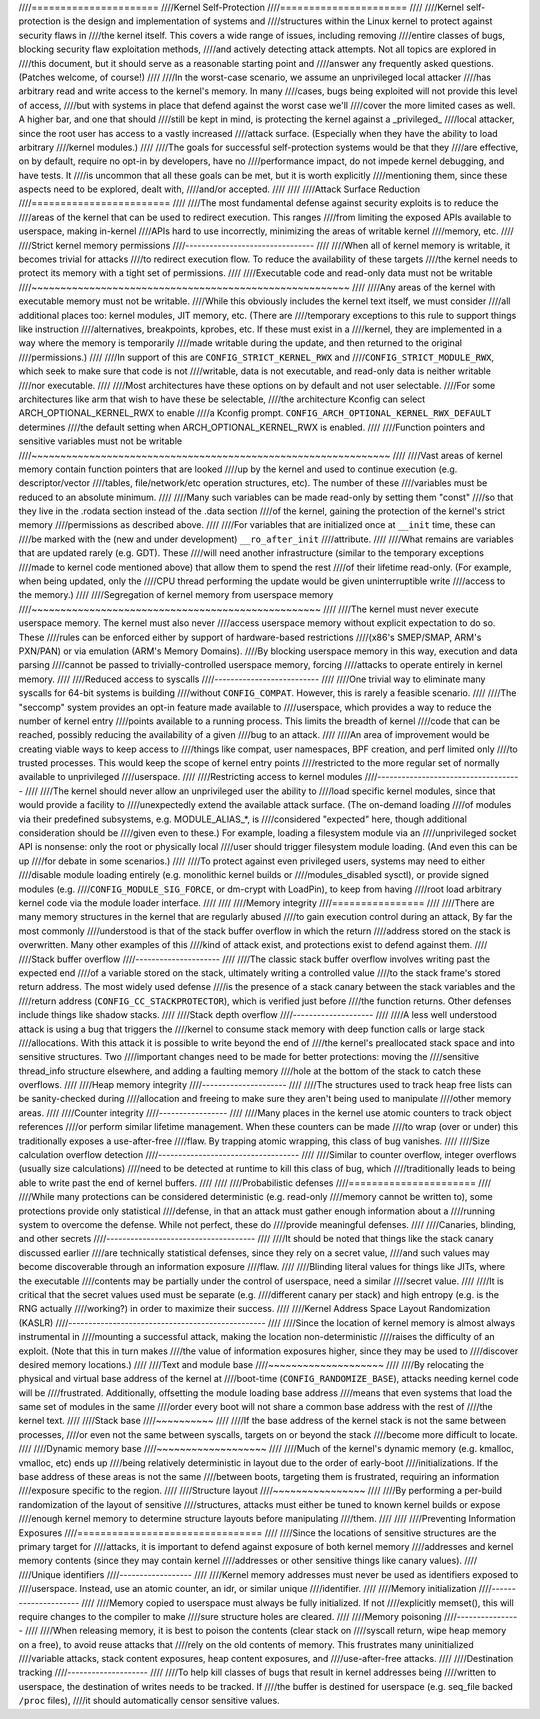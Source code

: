 ////======================
////Kernel Self-Protection
////======================
////
////Kernel self-protection is the design and implementation of systems and
////structures within the Linux kernel to protect against security flaws in
////the kernel itself. This covers a wide range of issues, including removing
////entire classes of bugs, blocking security flaw exploitation methods,
////and actively detecting attack attempts. Not all topics are explored in
////this document, but it should serve as a reasonable starting point and
////answer any frequently asked questions. (Patches welcome, of course!)
////
////In the worst-case scenario, we assume an unprivileged local attacker
////has arbitrary read and write access to the kernel's memory. In many
////cases, bugs being exploited will not provide this level of access,
////but with systems in place that defend against the worst case we'll
////cover the more limited cases as well. A higher bar, and one that should
////still be kept in mind, is protecting the kernel against a _privileged_
////local attacker, since the root user has access to a vastly increased
////attack surface. (Especially when they have the ability to load arbitrary
////kernel modules.)
////
////The goals for successful self-protection systems would be that they
////are effective, on by default, require no opt-in by developers, have no
////performance impact, do not impede kernel debugging, and have tests. It
////is uncommon that all these goals can be met, but it is worth explicitly
////mentioning them, since these aspects need to be explored, dealt with,
////and/or accepted.
////
////
////Attack Surface Reduction
////========================
////
////The most fundamental defense against security exploits is to reduce the
////areas of the kernel that can be used to redirect execution. This ranges
////from limiting the exposed APIs available to userspace, making in-kernel
////APIs hard to use incorrectly, minimizing the areas of writable kernel
////memory, etc.
////
////Strict kernel memory permissions
////--------------------------------
////
////When all of kernel memory is writable, it becomes trivial for attacks
////to redirect execution flow. To reduce the availability of these targets
////the kernel needs to protect its memory with a tight set of permissions.
////
////Executable code and read-only data must not be writable
////~~~~~~~~~~~~~~~~~~~~~~~~~~~~~~~~~~~~~~~~~~~~~~~~~~~~~~~
////
////Any areas of the kernel with executable memory must not be writable.
////While this obviously includes the kernel text itself, we must consider
////all additional places too: kernel modules, JIT memory, etc. (There are
////temporary exceptions to this rule to support things like instruction
////alternatives, breakpoints, kprobes, etc. If these must exist in a
////kernel, they are implemented in a way where the memory is temporarily
////made writable during the update, and then returned to the original
////permissions.)
////
////In support of this are ``CONFIG_STRICT_KERNEL_RWX`` and
////``CONFIG_STRICT_MODULE_RWX``, which seek to make sure that code is not
////writable, data is not executable, and read-only data is neither writable
////nor executable.
////
////Most architectures have these options on by default and not user selectable.
////For some architectures like arm that wish to have these be selectable,
////the architecture Kconfig can select ARCH_OPTIONAL_KERNEL_RWX to enable
////a Kconfig prompt. ``CONFIG_ARCH_OPTIONAL_KERNEL_RWX_DEFAULT`` determines
////the default setting when ARCH_OPTIONAL_KERNEL_RWX is enabled.
////
////Function pointers and sensitive variables must not be writable
////~~~~~~~~~~~~~~~~~~~~~~~~~~~~~~~~~~~~~~~~~~~~~~~~~~~~~~~~~~~~~~
////
////Vast areas of kernel memory contain function pointers that are looked
////up by the kernel and used to continue execution (e.g. descriptor/vector
////tables, file/network/etc operation structures, etc). The number of these
////variables must be reduced to an absolute minimum.
////
////Many such variables can be made read-only by setting them "const"
////so that they live in the .rodata section instead of the .data section
////of the kernel, gaining the protection of the kernel's strict memory
////permissions as described above.
////
////For variables that are initialized once at ``__init`` time, these can
////be marked with the (new and under development) ``__ro_after_init``
////attribute.
////
////What remains are variables that are updated rarely (e.g. GDT). These
////will need another infrastructure (similar to the temporary exceptions
////made to kernel code mentioned above) that allow them to spend the rest
////of their lifetime read-only. (For example, when being updated, only the
////CPU thread performing the update would be given uninterruptible write
////access to the memory.)
////
////Segregation of kernel memory from userspace memory
////~~~~~~~~~~~~~~~~~~~~~~~~~~~~~~~~~~~~~~~~~~~~~~~~~~
////
////The kernel must never execute userspace memory. The kernel must also never
////access userspace memory without explicit expectation to do so. These
////rules can be enforced either by support of hardware-based restrictions
////(x86's SMEP/SMAP, ARM's PXN/PAN) or via emulation (ARM's Memory Domains).
////By blocking userspace memory in this way, execution and data parsing
////cannot be passed to trivially-controlled userspace memory, forcing
////attacks to operate entirely in kernel memory.
////
////Reduced access to syscalls
////--------------------------
////
////One trivial way to eliminate many syscalls for 64-bit systems is building
////without ``CONFIG_COMPAT``. However, this is rarely a feasible scenario.
////
////The "seccomp" system provides an opt-in feature made available to
////userspace, which provides a way to reduce the number of kernel entry
////points available to a running process. This limits the breadth of kernel
////code that can be reached, possibly reducing the availability of a given
////bug to an attack.
////
////An area of improvement would be creating viable ways to keep access to
////things like compat, user namespaces, BPF creation, and perf limited only
////to trusted processes. This would keep the scope of kernel entry points
////restricted to the more regular set of normally available to unprivileged
////userspace.
////
////Restricting access to kernel modules
////------------------------------------
////
////The kernel should never allow an unprivileged user the ability to
////load specific kernel modules, since that would provide a facility to
////unexpectedly extend the available attack surface. (The on-demand loading
////of modules via their predefined subsystems, e.g. MODULE_ALIAS_*, is
////considered "expected" here, though additional consideration should be
////given even to these.) For example, loading a filesystem module via an
////unprivileged socket API is nonsense: only the root or physically local
////user should trigger filesystem module loading. (And even this can be up
////for debate in some scenarios.)
////
////To protect against even privileged users, systems may need to either
////disable module loading entirely (e.g. monolithic kernel builds or
////modules_disabled sysctl), or provide signed modules (e.g.
////``CONFIG_MODULE_SIG_FORCE``, or dm-crypt with LoadPin), to keep from having
////root load arbitrary kernel code via the module loader interface.
////
////
////Memory integrity
////================
////
////There are many memory structures in the kernel that are regularly abused
////to gain execution control during an attack, By far the most commonly
////understood is that of the stack buffer overflow in which the return
////address stored on the stack is overwritten. Many other examples of this
////kind of attack exist, and protections exist to defend against them.
////
////Stack buffer overflow
////---------------------
////
////The classic stack buffer overflow involves writing past the expected end
////of a variable stored on the stack, ultimately writing a controlled value
////to the stack frame's stored return address. The most widely used defense
////is the presence of a stack canary between the stack variables and the
////return address (``CONFIG_CC_STACKPROTECTOR``), which is verified just before
////the function returns. Other defenses include things like shadow stacks.
////
////Stack depth overflow
////--------------------
////
////A less well understood attack is using a bug that triggers the
////kernel to consume stack memory with deep function calls or large stack
////allocations. With this attack it is possible to write beyond the end of
////the kernel's preallocated stack space and into sensitive structures. Two
////important changes need to be made for better protections: moving the
////sensitive thread_info structure elsewhere, and adding a faulting memory
////hole at the bottom of the stack to catch these overflows.
////
////Heap memory integrity
////---------------------
////
////The structures used to track heap free lists can be sanity-checked during
////allocation and freeing to make sure they aren't being used to manipulate
////other memory areas.
////
////Counter integrity
////-----------------
////
////Many places in the kernel use atomic counters to track object references
////or perform similar lifetime management. When these counters can be made
////to wrap (over or under) this traditionally exposes a use-after-free
////flaw. By trapping atomic wrapping, this class of bug vanishes.
////
////Size calculation overflow detection
////-----------------------------------
////
////Similar to counter overflow, integer overflows (usually size calculations)
////need to be detected at runtime to kill this class of bug, which
////traditionally leads to being able to write past the end of kernel buffers.
////
////
////Probabilistic defenses
////======================
////
////While many protections can be considered deterministic (e.g. read-only
////memory cannot be written to), some protections provide only statistical
////defense, in that an attack must gather enough information about a
////running system to overcome the defense. While not perfect, these do
////provide meaningful defenses.
////
////Canaries, blinding, and other secrets
////-------------------------------------
////
////It should be noted that things like the stack canary discussed earlier
////are technically statistical defenses, since they rely on a secret value,
////and such values may become discoverable through an information exposure
////flaw.
////
////Blinding literal values for things like JITs, where the executable
////contents may be partially under the control of userspace, need a similar
////secret value.
////
////It is critical that the secret values used must be separate (e.g.
////different canary per stack) and high entropy (e.g. is the RNG actually
////working?) in order to maximize their success.
////
////Kernel Address Space Layout Randomization (KASLR)
////-------------------------------------------------
////
////Since the location of kernel memory is almost always instrumental in
////mounting a successful attack, making the location non-deterministic
////raises the difficulty of an exploit. (Note that this in turn makes
////the value of information exposures higher, since they may be used to
////discover desired memory locations.)
////
////Text and module base
////~~~~~~~~~~~~~~~~~~~~
////
////By relocating the physical and virtual base address of the kernel at
////boot-time (``CONFIG_RANDOMIZE_BASE``), attacks needing kernel code will be
////frustrated. Additionally, offsetting the module loading base address
////means that even systems that load the same set of modules in the same
////order every boot will not share a common base address with the rest of
////the kernel text.
////
////Stack base
////~~~~~~~~~~
////
////If the base address of the kernel stack is not the same between processes,
////or even not the same between syscalls, targets on or beyond the stack
////become more difficult to locate.
////
////Dynamic memory base
////~~~~~~~~~~~~~~~~~~~
////
////Much of the kernel's dynamic memory (e.g. kmalloc, vmalloc, etc) ends up
////being relatively deterministic in layout due to the order of early-boot
////initializations. If the base address of these areas is not the same
////between boots, targeting them is frustrated, requiring an information
////exposure specific to the region.
////
////Structure layout
////~~~~~~~~~~~~~~~~
////
////By performing a per-build randomization of the layout of sensitive
////structures, attacks must either be tuned to known kernel builds or expose
////enough kernel memory to determine structure layouts before manipulating
////them.
////
////
////Preventing Information Exposures
////================================
////
////Since the locations of sensitive structures are the primary target for
////attacks, it is important to defend against exposure of both kernel memory
////addresses and kernel memory contents (since they may contain kernel
////addresses or other sensitive things like canary values).
////
////Unique identifiers
////------------------
////
////Kernel memory addresses must never be used as identifiers exposed to
////userspace. Instead, use an atomic counter, an idr, or similar unique
////identifier.
////
////Memory initialization
////---------------------
////
////Memory copied to userspace must always be fully initialized. If not
////explicitly memset(), this will require changes to the compiler to make
////sure structure holes are cleared.
////
////Memory poisoning
////----------------
////
////When releasing memory, it is best to poison the contents (clear stack on
////syscall return, wipe heap memory on a free), to avoid reuse attacks that
////rely on the old contents of memory. This frustrates many uninitialized
////variable attacks, stack content exposures, heap content exposures, and
////use-after-free attacks.
////
////Destination tracking
////--------------------
////
////To help kill classes of bugs that result in kernel addresses being
////written to userspace, the destination of writes needs to be tracked. If
////the buffer is destined for userspace (e.g. seq_file backed ``/proc`` files),
////it should automatically censor sensitive values.
